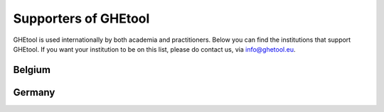 ***************
Supporters of GHEtool
***************

GHEtool is used internationally by both academia and practitioners. Below you can find the institutions that support GHEtool.
If you want your institution to be on this list, please do contact us, via info@ghetool.eu.

------------------
Belgium
------------------

.. grid:: 3 3 3 3
    :gutter: 3
    :margin: 2

    .. grid-item-card:: Boydens Engineering - part of sweco
        :text-align: center

        .. figure:: _logo's/boydens_engineering.jpg
 

    .. grid-item-card:: KU Leuven
        :text-align: center

        .. figure:: _logo's/KULeuven.png
        
    .. grid-item-card:: Sweco Belgium
        :text-align: center

        .. figure:: _logo's/Sweco.png

    .. grid-item-card:: Thermal Systems Simulation Research Group (The SySi's)
        :text-align: center

        .. figure:: _logo's/The_SySi.png

------------------
Germany
------------------

.. grid:: 3 3 3 3
    :gutter: 3
    :margin: 2

    .. grid-item-card:: Solar-Institute Jülich
        :text-align: center

        .. figure:: _logo's/FHAachen.png

       

